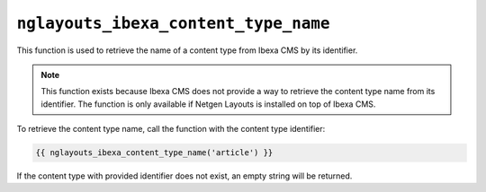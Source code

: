 ``nglayouts_ibexa_content_type_name``
=====================================

This function is used to retrieve the name of a content type from Ibexa CMS by
its identifier.

.. note::

    This function exists because Ibexa CMS does not provide a way to retrieve
    the content type name from its identifier. The function is only available if
    Netgen Layouts is installed on top of Ibexa CMS.

To retrieve the content type name, call the function with the content type
identifier:

.. code-block:: twig

    {{ nglayouts_ibexa_content_type_name('article') }}

If the content type with provided identifier does not exist, an empty string
will be returned.
